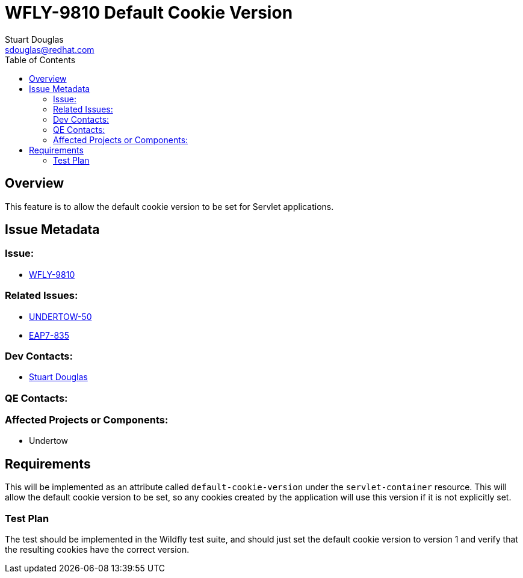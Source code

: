 = WFLY-9810 Default Cookie Version
:author:            Stuart Douglas
:email:             sdouglas@redhat.com
:toc:               left
:icons:             font
:keywords:          comma,separated,tags
:idprefix:
:idseparator:       -
:issue-base-url:    https://issues.jboss.org

== Overview

This feature is to allow the default cookie version to be set for Servlet applications.

== Issue Metadata

=== Issue:

* {issue-base-url}/WFLY-9810[WFLY-9810]

=== Related Issues:

* {issue-base-url}/UNDERTOW-50[UNDERTOW-50]
* {issue-base-url}/EAP7-835[EAP7-835]

=== Dev Contacts:

* mailto:{email}[{author}]

=== QE Contacts:

=== Affected Projects or Components:

* Undertow

== Requirements

This will be implemented as an attribute called `default-cookie-version` under the `servlet-container` resource. This will allow the default cookie version to be set, so any cookies created by the
application will use this version if it is not explicitly set.

=== Test Plan

The test should be implemented in the Wildfly test suite, and should just set the default cookie version to version 1
and verify that the resulting cookies have the correct version.